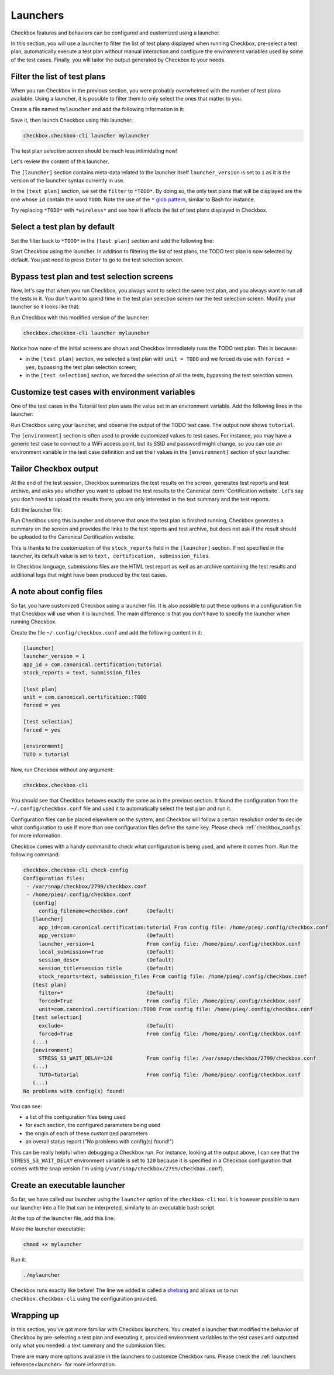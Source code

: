 .. _base_tutorial_launcher:

=========
Launchers
=========

Checkbox features and behaviors can be configured and customized using
a launcher.

In this section, you will use a launcher to filter the list of test plans
displayed when running Checkbox, pre-select a test plan, automatically execute
a test plan without manual interaction and configure the environment variables
used by some of the test cases. Finally, you will tailor the output generated
by Checkbox to your needs.

Filter the list of test plans
=============================

When you ran Checkbox in the previous section, you were probably overwhelmed
with the number of test plans available. Using a launcher, it is possible to
filter them to only select the ones that matter to you.

Create a file named ``mylauncher`` and add the following information in it:

.. code-block:: none
    :caption: mylauncher
    :name: initial-launcher

    [launcher]
    launcher_version = 1

    [test plan]
    filter = *TODO*

Save it, then launch Checkbox using this launcher:

.. code-block:: none

    checkbox.checkbox-cli launcher mylauncher

The test plan selection screen should be much less intimidating now!

Let's review the content of this launcher.

The ``[launcher]`` section contains meta-data related to the launcher itself
``launcher_version`` is set to ``1`` as it is the version of the launcher
syntax currently in use.

In the ``[test plan]`` section, we set the ``filter`` to ``*TODO*``. By
doing so, the only test plans that will be displayed are the one whose
``id`` contain the word ``TODO``. Note the use of the ``*`` `glob pattern
<https://en.wikipedia.org/wiki/Glob_(programming)>`_, similar to Bash for
instance.

Try replacing ``*TODO*`` with ``*wireless*`` and see how it affects the
list of test plans displayed in Checkbox.

Select a test plan by default
=============================

Set the filter back to ``*TODO*`` in the ``[test plan]`` section and add
the following line:

.. code-block:: none
    :caption: mylauncher
    :name: launcher-filter
    :emphasize-lines: 7

    [launcher]
    launcher_version = 1
    app_id = com.canonical.certification:tutorial

    [test plan]
    filter = *TODO*
    unit = com.canonical.certification::smoke

Start Checkbox using the launcher. In addition to filtering the list of test
plans, the TODO test plan is now selected by default. You just need to press
``Enter`` to go to the test selection screen.

Bypass test plan and test selection screens
===========================================

Now, let's say that when you run Checkbox, you always want to select the
same test plan, and you always want to run all the tests in it. You don't
want to spend time in the test plan selection screen nor the test selection
screen. Modify your launcher so it looks like that:

.. code-block:: none
    :caption: mylauncher
    :name: launcher-forced-selection
    :emphasize-lines: 7-10

    [launcher]
    launcher_version = 1
    app_id = com.canonical.certification:tutorial

    [test plan]
    unit = com.canonical.certification::TODO
    forced = yes

    [test selection]
    forced = yes

Run Checkbox with this modified version of the launcher:

.. code-block:: none

    checkbox.checkbox-cli launcher mylauncher

Notice how none of the initial screens are shown and Checkbox immediately
runs the TODO test plan. This is because:

- in the ``[test plan]`` section, we selected a test plan with ``unit =
  TODO`` and we forced its use with ``forced = yes``, bypassing the test plan
  selection screen;
- in the ``[test selection]`` section, we forced the selection of all the
  tests, bypassing the test selection screen.

Customize test cases with environment variables
===============================================

One of the test cases in the Tutorial test plan uses the value set in an
environment variable. Add the following lines in the launcher:

.. code-block:: none
    :caption: mylauncher
    :name: launcher-environment
    :emphasize-lines: 12-13

    [launcher]
    launcher_version = 1
    app_id = com.canonical.certification:tutorial

    [test plan]
    unit = com.canonical.certification::TODO
    forced = yes

    [test selection]
    forced = yes

    [environment]
    TUTO = tutorial

Run Checkbox using your launcher, and observe the output of the TODO test
case. The output now shows ``tutorial``.

The ``[environment]`` section is often used to provide customized values to
test cases. For instance, you may have a generic test case to connect to a
WiFi access point, but its SSID and password might change, so you can use an
environment variable in the test case definition and set their values in the
``[environment]`` section of your launcher.

Tailor Checkbox output
======================

At the end of the test session, Checkbox summarizes the test results on
the screen, generates test reports and test archive, and asks you whether
you want to upload the test results to the Canonical :term:`Certification
website`. Let's say you don't need to upload the results there; you are only
interested in the text summary and the test reports.

Edit the launcher file:

.. code-block:: none
    :caption: mylauncher
    :name: launcher-stock-reports
    :emphasize-lines: 4

    [launcher]
    launcher_version = 1
    app_id = com.canonical.certification:tutorial
    stock_reports = text, submission_files

    [test plan]
    unit = com.canonical.certification::TODO
    forced = yes

    [test selection]
    forced = yes

    [environment]
    TUTO = tutorial

Run Checkbox using this launcher and observe that once the test plan is
finished running, Checkbox generates a summary on the screen and provides
the links to the test reports and test archive, but does not ask if the
result should be uploaded to the Canonical Certification website.

This is thanks to the customization of the ``stock_reports`` field in the
``[launcher]`` section. If not specified in the launcher, its default value
is set to ``text, certification, submission_files``.

In Checkbox language, submissions files are the HTML test report as well as
an archive containing the test results and additional logs that might have
been produced by the test cases.

A note about config files
=========================

So far, you have customized Checkbox using a launcher file. It is also
possible to put these options in a configuration file that Checkbox will use
when it is launched. The main difference is that you don't have to specify
the launcher when running Checkbox.

Create the file ``~/.config/checkbox.conf`` and add the following content
in it:

.. code-block:: none

    [launcher]
    launcher_version = 1
    app_id = com.canonical.certification:tutorial
    stock_reports = text, submission_files

    [test plan]
    unit = com.canonical.certification::TODO
    forced = yes

    [test selection]
    forced = yes

    [environment]
    TUTO = tutorial

Now, run Checkbox without any argument:

.. code-block:: none

    checkbox.checkbox-cli

You should see that Checkbox behaves exactly the same as in the previous
section. It found the configuration from the ``~/.config/checkbox.conf``
file and used it to automatically select the test plan and run it.

Configuration files can be placed elsewhere on the system, and Checkbox
will follow a certain resolution order to decide what configuration to
use if more than one configuration files define the same key. Please check
:ref:`checkbox_configs` for more information.

Checkbox comes with a handy command to check what configuration is being used,
and where it comes from. Run the following command:

.. code-block:: none

    checkbox.checkbox-cli check-config
    Configuration files:
     - /var/snap/checkbox/2799/checkbox.conf
     - /home/pieq/.config/checkbox.conf
       [config]
         config_filename=checkbox.conf      (Default)
       [launcher]
         app_id=com.canonical.certification:tutorial From config file: /home/pieq/.config/checkbox.conf
         app_version=                       (Default)
         launcher_version=1                 From config file: /home/pieq/.config/checkbox.conf
         local_submission=True              (Default)
         session_desc=                      (Default)
         session_title=session title        (Default)
         stock_reports=text, submission_files From config file: /home/pieq/.config/checkbox.conf
       [test plan]
         filter=*                           (Default)
         forced=True                        From config file: /home/pieq/.config/checkbox.conf
         unit=com.canonical.certification::TODO From config file: /home/pieq/.config/checkbox.conf
       [test selection]
         exclude=                           (Default)
         forced=True                        From config file: /home/pieq/.config/checkbox.conf
       (...)
       [environment]
         STRESS_S3_WAIT_DELAY=120           From config file: /var/snap/checkbox/2799/checkbox.conf
       (...)
         TUTO=tutorial                      From config file: /home/pieq/.config/checkbox.conf
       (...)
    No problems with config(s) found!

You can see:

- a list of the configuration files being used
- for each section, the configured parameters being used
- the origin of each of these customized parameters
- an overall status report ("No problems with config(s) found!")

This can be really helpful when debugging a Checkbox run. For instance,
looking at the output above, I can see that the ``STRESS_S3_WAIT_DELAY``
environment variable is set to ``120`` because it is specified in
a Checkbox configuration that comes with the snap version I'm using
(``/var/snap/checkbox/2799/checkbox.conf``).

Create an executable launcher
=============================

So far, we have called our launcher using the ``launcher`` option of the
``checkbox-cli`` tool. It is however possible to turn our launcher into a
file that can be interpreted, similarly to an executable bash script.

At the top of the launcher file, add this line:

.. code-block:: none
    :caption: mylauncher
    :name: launcher-shebang
    :emphasize-lines: 1

    #!/usr/bin/env checkbox.checkbox-cli

    [launcher]
    launcher_version = 1
    app_id = com.canonical.certification:tutorial
    stock_reports = text, submission_files

    [test plan]
    unit = com.canonical.certification::TODO
    forced = yes

    [test selection]
    forced = yes

    [environment]
    TUTO = tutorial

Make the launcher executable:

.. code-block:: none

    chmod +x mylauncher

Run it:

.. code-block:: none

    ./mylauncher

Checkbox runs exactly like before! The line we added is called a `shebang
<https://en.wikipedia.org/wiki/Shebang_(Unix)>`_ and allows us to run
``checkbox.checkbox-cli`` using the configuration provided.

Wrapping up
===========

In this section, you've got more familiar with Checkbox launchers. You created
a launcher that modified the behavior of Checkbox by pre-selecting a test
plan and executing it, provided environment variables to the test cases and
outputted only what you needed: a text summary and the submission files.

There are many more options available in the launchers to customize
Checkbox runs. Please check the :ref:`launchers reference<launcher>` for
more information.
